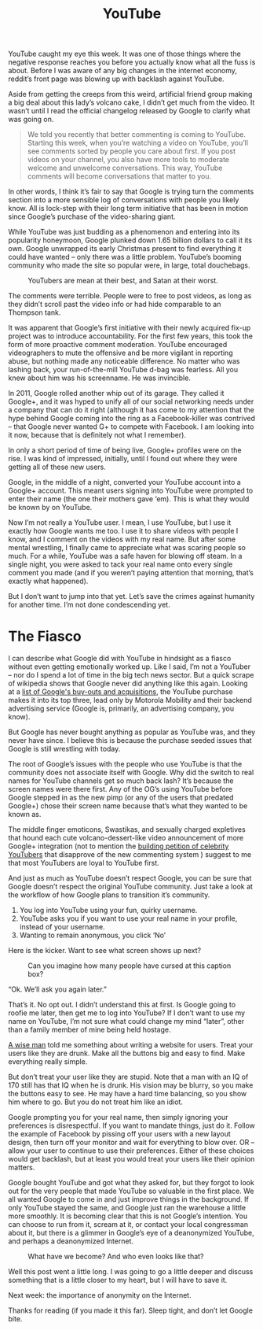 #+TITLE: YouTube

YouTube caught my eye this week. It was one of those things where the
negative response reaches you before you actually know what all the
fuss is about. Before I was aware of any big changes in the internet
economy, reddit’s front page was blowing up with backlash against
YouTube.

Aside from getting the creeps from this weird, artificial friend group
making a big deal about this lady’s volcano cake, I didn’t get much
from the video. It wasn’t until I read the official changelog released
by Google to clarify what was going on.

#+BEGIN_QUOTE
We told you recently that better commenting is coming to
YouTube. Starting this week, when you’re watching a video on YouTube,
you’ll see comments sorted by people you care about first. If you post
videos on your channel, you also have more tools to moderate welcome
and unwelcome conversations. This way, YouTube comments will become
conversations that matter to you.
#+END_QUOTE

In other words, I think it’s fair to say that Google is trying turn
the comments section into a more sensible log of conversations with
people you likely know. All is lock-step with their long term
initiative that has been in motion since Google’s purchase of the
video-sharing giant.

While YouTube was just budding as a phenomenon and entering into its
popularity honeymoon, Google plunked down 1.65 billion dollars to call
it its own. Google unwrapped its early Christmas present to find
everything it could have wanted – only there was a little
problem. YouTube’s booming community who made the site so popular
were, in large, total douchebags.

#+CAPTION: YouTubers are mean at their best, and Satan at their worst.
[[file:images/youtubecomments.jpg]]

The comments were terrible. People were to free to post videos, as
long as they didn’t scroll past the video info or had hide comparable
to an Thompson tank.

It was apparent that Google’s first initiative with their newly
acquired fix-up project was to introduce accountability. For the first
few years, this took the form of more proactive comment
moderation. YouTube encouraged videographers to mute the offensive and
be more vigilant in reporting abuse, but nothing made any noticeable
difference. No matter who was lashing back, your run-of-the-mill
YouTube d-bag was fearless. All you knew about him was his
screenname. He was invincible.

In 2011, Google rolled another whip out of its garage. They called it
Google+, and it was hyped to unify all of our social networking needs
under a company that can do it right (although it has come to my
attention that the hype behind Google coming into the ring as a
Facebook-killer was contrived – that Google never wanted G+ to compete
with Facebook. I am looking into it now, because that is definitely
not what I remember).

In only a short period of time of being live, Google+ profiles were on
the rise. I was kind of impressed, initially, until I found out where
they were getting all of these new users.

Google, in the middle of a night, converted your YouTube account into
a Google+ account. This meant users signing into YouTube were prompted
to enter their name (the one their mothers gave ‘em). This is what
they would be known by on YouTube.

Now I’m not really a YouTube user. I mean, I use YouTube, but I use it
exactly how Google wants me too. I use it to share videos with people
I know, and I comment on the videos with my real name. But after some
mental wrestling, I finally came to appreciate what was scaring people
so much. For a while, YouTube was a safe haven for blowing off
steam. In a single night, you were asked to tack your real name onto
every single comment you made (and if you weren’t paying attention
that morning, that’s exactly what happened).

But I don’t want to jump into that yet. Let’s save the crimes against
humanity for another time. I’m not done condescending yet.

* The Fiasco

I can describe what Google did with YouTube in hindsight as a fiasco
without even getting emotionally worked up. Like I said, I’m not a
YouTuber – nor do I spend a lot of time in the big tech news
sector. But a quick scrape of wikipedia shows that Google never did
anything like this again. Looking at a [[http://en.wikipedia.org/wiki/List_of_mergers_and_acquisitions_by_Google][list of Google's buy-outs and
acquisitions]], the YouTube purchase makes it into its top three, lead
only by Motorola Mobility and their backend advertising service
(Google is, primarily, an advertising company, you know).

But Google has never bought anything as popular as YouTube was, and
they never have since. I believe this is because the purchase seeded
issues that Google is still wrestling with today.

The root of Google’s issues with the people who use YouTube is that
the community does not associate itself with Google. Why did the
switch to real names for YouTube channels get so much back lash? It’s
because the screen names were there first. Any of the OG’s using
YouTube before Google stepped in as the new pimp (or any of the users
that predated Google+) chose their screen name because that’s what
they wanted to be known as.

The middle finger emoticons, Swastikas, and sexually charged
expletives that hound each cute volcano-dessert-like video
announcement of more Google+ integration (not to mention the [[http://www.reddit.com/r/youtube/comments/1qbg5i/list_of_wellknown_youtubers_who_have_publicly/][building
petition of celebrity YouTubers]] that disapprove of the new commenting
system ) suggest to me that most YouTubers are loyal to YouTube first.

And just as much as YouTube doesn’t respect Google, you can be sure
that Google doesn’t respect the original YouTube community. Just take
a look at the workflow of how Google plans to transition it’s
community.

1. You log into YouTube using your fun, quirky username.
2. YouTube asks you if you want to use your real name in your profile,
   instead of your username.
3. Wanting to remain anonymous, you click ‘No’

Here is the kicker. Want to see what screen shows up next?

#+CAPTION: Can you imagine how many people have cursed at this caption box?
[[file:images/youtubemessage.jpg]]

“Ok. We’ll ask you again later.”

That’s it. No opt out. I didn’t understand this at first. Is Google
going to roofie me later, then get me to log into YouTube? If I don’t
want to use my name on YouTube, I’m not sure what could change my mind
“later”, other than a family member of mine being held hostage.

[[http://www.youtube.com/watch?v=r2CbbBLVaPk][A wise man]] told me something about writing a website for users. Treat
your users like they are drunk. Make all the buttons big and easy to
find. Make everything really simple.

But don’t treat your user like they are stupid. Note that a man with
an IQ of 170 still has that IQ when he is drunk. His vision may be
blurry, so you make the buttons easy to see. He may have a hard time
balancing, so you show him where to go. But you do not treat him like
an idiot.

Google prompting you for your real name, then simply ignoring your
preferences is disrespectful. If you want to mandate things, just do
it. Follow the example of Facebook by pissing off your users with a
new layout design, then turn off your monitor and wait for everything
to blow over. OR – allow your user to continue to use their
preferences. Either of these choices would get backlash, but at least
you would treat your users like their opinion matters.

Google bought YouTube and got what they asked for, but they forgot to
look out for the very people that made YouTube so valuable in the
first place. We all wanted Google to come in and just improve things
in the background. If only YouTube stayed the same, and Google just
ran the warehouse a little more smoothly. It is becoming clear that
this is not Google’s intention. You can choose to run from it, scream
at it, or contact your local congressman about it, but there is a
glimmer in Google’s eye of a deanonymized YouTube, and perhaps a
deanonymized Internet.

#+CAPTION: What have we become? And who even looks like that?
[[file:images/thenandnow.jpg]]

Well this post went a little long. I was going to go a little deeper
and discuss something that is a little closer to my heart, but I will
have to save it.

Next week: the importance of anonymity on the Internet.

Thanks for reading (if you made it this far). Sleep tight, and don’t
let Google bite.
